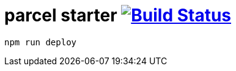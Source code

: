 = parcel starter image:https://travis-ci.org/daggerok/css-examples.svg?branch=master["Build Status", link="https://travis-ci.org/daggerok/css-examples"]

[source,bash]
----
npm run deploy
----
